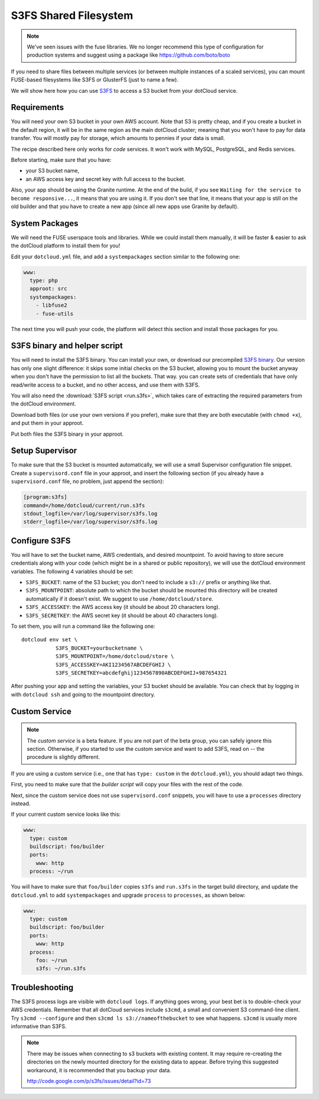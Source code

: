 S3FS Shared Filesystem
======================

.. note::

  We've seen issues with the fuse libraries.  We no longer recommend this type
  of configuration for production systems and suggest using a package like
  https://github.com/boto/boto


If you need to share files between multiple services (or between multiple
instances of a scaled services), you can mount FUSE-based filesystems like
S3FS or GlusterFS (just to name a few).

We will show here how you can use 
`S3FS <http://code.google.com/p/s3fs/wiki/FuseOverAmazon>`_
to access a S3 bucket from your dotCloud service.


Requirements
------------

You will need your own S3 bucket in your own AWS account.
Note that S3 is pretty cheap, and if you create a bucket in the default region,
it will be in the same region as the main dotCloud cluster; meaning that you
won't have to pay for data transfer. You will mostly pay for storage,
which amounts to pennies if your data is small. 

The recipe described here only works for *code* services. It won't work
with MySQL, PostgreSQL, and Redis services.

Before starting, make sure that you have:

* your S3 bucket name,
* an AWS access key and secret key with full access to the bucket.

Also, your app should be using the Granite runtime. At the end of the build,
if you see ``Waiting for the service to become responsive...``, it means
that you are using it. If you don't see that line, it means that your
app is still on the old builder and that you have to create a new app
(since all new apps use Granite by default).


System Packages
---------------

We will need the FUSE userspace tools and libraries. While we could
install them manually, it will be faster & easier to ask the dotCloud
platform to install them for you!

Edit your ``dotcloud.yml`` file, and add a ``systempackages`` section
similar to the following one:

.. code-block:: yaml

   www:
     type: php
     approot: src
     systempackages:
       - libfuse2
       - fuse-utils

The next time you will push your code, the platform will detect this
section and install those packages for you.


S3FS binary and helper script
-----------------------------

You will need to install the S3FS binary. You can install your own,
or download our precompiled 
`S3FS binary <http://dotcloud-plugins.s3.amazonaws.com/s3fs>`_.
Our version has only one slight difference: it skips some initial
checks on the S3 bucket, allowing you to mount the bucket anyway when
you don't have the permission to list all the buckets. That way.
you can create sets of credentials that have only read/write access
to a bucket, and no other access, and use them with S3FS.

You will also need the :download:`S3FS script <run.s3fs>`, which takes
care of extracting the required parameters from the dotCloud environment.

Download both files (or use your own versions if you prefer), make sure
that they are both executable (with ``chmod +x``), and put them in your
approot.

Put both files the S3FS binary in your approot.


Setup Supervisor
----------------

To make sure that the S3 bucket is mounted automatically, we will use
a small Supervisor configuration file snippet. Create a ``supervisord.conf``
file in your approot, and insert the following section (if you already
have a ``supervisord.conf`` file, no problem, just append the section):

.. code-block:: ini

   [program:s3fs]
   command=/home/dotcloud/current/run.s3fs
   stdout_logfile=/var/log/supervisor/s3fs.log
   stderr_logfile=/var/log/supervisor/s3fs.log


Configure S3FS
--------------

You will have to set the bucket name, AWS credentials, and desired mountpoint.
To avoid having to store secure credentials along with your code (which might
be in a shared or public repository), we will use the dotCloud environment
variables. The following 4 variables should be set:

* ``S3FS_BUCKET``: name of the S3 bucket; you don't need to include a ``s3://``
  prefix or anything like that.
* ``S3FS_MOUNTPOINT``: absolute path to which the bucket should be mounted
  this directory will be created automatically if it doesn't exist. 
  We suggest to use ``/home/dotcloud/store``.
* ``S3FS_ACCESSKEY``: the AWS access key (it should be about 20 characters
  long).
* ``S3FS_SECRETKEY``: the AWS secret key (it should be about 40 characters
  long).

To set them, you will run a command like the following one::

  dotcloud env set \
             S3FS_BUCKET=yourbucketname \
             S3FS_MOUNTPOINT=/home/dotcloud/store \
             S3FS_ACCESSKEY=AKI1234567ABCDEFGHIJ \
             S3FS_SECRETKEY=abcdefghij1234567890ABCDEFGHIJ+987654321

After pushing your app and setting the variables, your S3 bucket should
be available. You can check that by logging in with ``dotcloud ssh``
and going to the mountpoint directory.


Custom Service
--------------

.. note::
   The *custom service* is a beta feature. If you are not part of the beta
   group, you can safely ignore this section. Otherwise, if you started
   to use the custom service and want to add S3FS, read on -- the procedure
   is slightly different.

If you are using a custom service (i.e., one that has ``type: custom`` in
the ``dotcloud.yml``), you should adapt two things.

First, you need to make sure that the *builder script* will copy your
files with the rest of the code.

Next, since the custom service does not use ``supervisord.conf`` snippets,
you will have to use a ``processes`` directory instead.

If your current custom service looks like this:

.. code-block:: yaml

   www:
     type: custom
     buildscript: foo/builder
     ports:
       www: http
     process: ~/run

You will have to make sure that ``foo/builder`` copies ``s3fs`` and
``run.s3fs`` in the target build directory, and update the ``dotcloud.yml``
to add ``systempackages`` and upgrade ``process`` to ``processes``, as
shown below:

.. code-block:: yaml

   www:
     type: custom
     buildscript: foo/builder
     ports:
       www: http
     process:
       foo: ~/run
       s3fs: ~/run.s3fs


Troubleshooting
---------------

The S3FS process logs are visible with ``dotcloud logs``. If anything
goes wrong, your best bet is to double-check your AWS credentials.
Remember that all dotCloud services include ``s3cmd``, a small and
convenient S3 command-line client. Try ``s3cmd --configure`` and then
``s3cmd ls s3://nameofthebucket`` to see what happens. ``s3cmd`` is usually
more informative than S3FS.

.. note::

    There may be issues when connecting to s3 buckets with existing content. It
    may require re-creating the directories on the newly mounted directory for
    the existing data to appear.  Before trying this suggested workaround, it is
    recommended that you backup your data.

    http://code.google.com/p/s3fs/issues/detail?id=73
